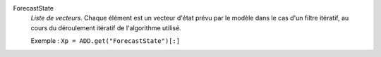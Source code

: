 .. index:: single: ForecastState

ForecastState
  *Liste de vecteurs*. Chaque élément est un vecteur d'état prévu par le modèle
  dans le cas d'un filtre itératif, au cours du déroulement itératif de
  l'algorithme utilisé.

  Exemple :
  ``Xp = ADD.get("ForecastState")[:]``
